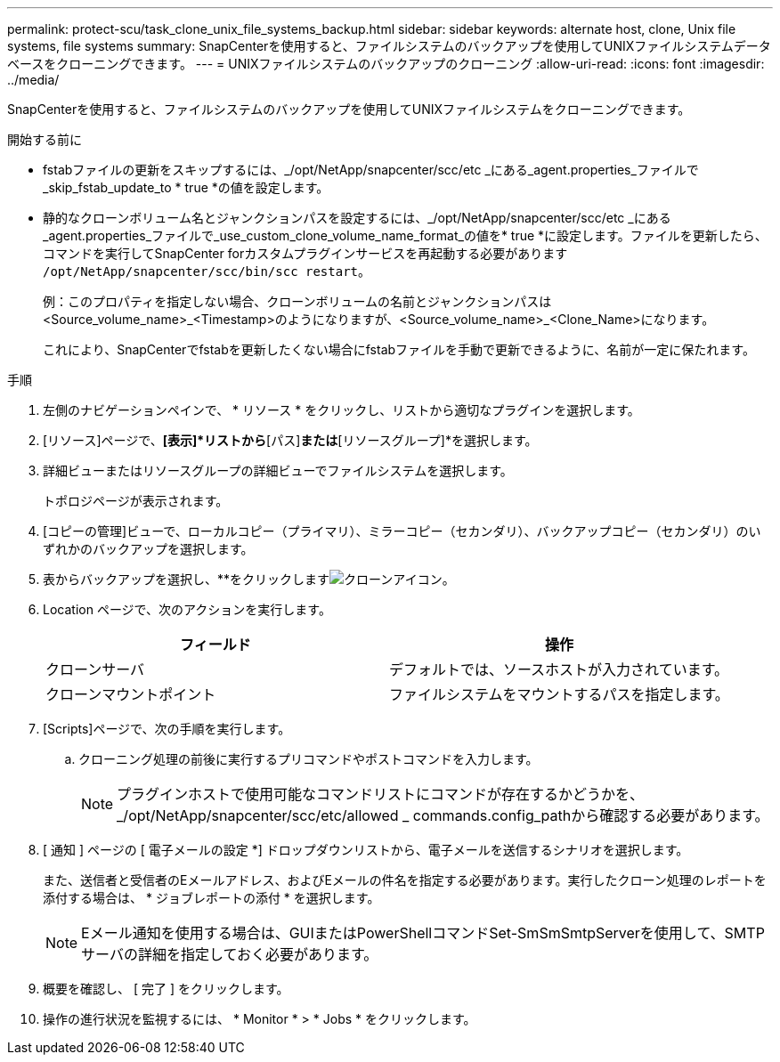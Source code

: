 ---
permalink: protect-scu/task_clone_unix_file_systems_backup.html 
sidebar: sidebar 
keywords: alternate host, clone, Unix file systems, file systems 
summary: SnapCenterを使用すると、ファイルシステムのバックアップを使用してUNIXファイルシステムデータベースをクローニングできます。 
---
= UNIXファイルシステムのバックアップのクローニング
:allow-uri-read: 
:icons: font
:imagesdir: ../media/


[role="lead"]
SnapCenterを使用すると、ファイルシステムのバックアップを使用してUNIXファイルシステムをクローニングできます。

.開始する前に
* fstabファイルの更新をスキップするには、_/opt/NetApp/snapcenter/scc/etc _にある_agent.properties_ファイルで_skip_fstab_update_to * true *の値を設定します。
* 静的なクローンボリューム名とジャンクションパスを設定するには、_/opt/NetApp/snapcenter/scc/etc _にある_agent.properties_ファイルで_use_custom_clone_volume_name_format_の値を* true *に設定します。ファイルを更新したら、コマンドを実行してSnapCenter forカスタムプラグインサービスを再起動する必要があります `/opt/NetApp/snapcenter/scc/bin/scc restart`。
+
例：このプロパティを指定しない場合、クローンボリュームの名前とジャンクションパスは<Source_volume_name>_<Timestamp>のようになりますが、<Source_volume_name>_<Clone_Name>になります。

+
これにより、SnapCenterでfstabを更新したくない場合にfstabファイルを手動で更新できるように、名前が一定に保たれます。



.手順
. 左側のナビゲーションペインで、 * リソース * をクリックし、リストから適切なプラグインを選択します。
. [リソース]ページで、*[表示]*リストから*[パス]*または*[リソースグループ]*を選択します。
. 詳細ビューまたはリソースグループの詳細ビューでファイルシステムを選択します。
+
トポロジページが表示されます。

. [コピーの管理]ビューで、ローカルコピー（プライマリ）、ミラーコピー（セカンダリ）、バックアップコピー（セカンダリ）のいずれかのバックアップを選択します。
. 表からバックアップを選択し、**をクリックしますimage:../media/clone_icon.gif["クローンアイコン"]。
. Location ページで、次のアクションを実行します。
+
|===
| フィールド | 操作 


 a| 
クローンサーバ
 a| 
デフォルトでは、ソースホストが入力されています。



 a| 
クローンマウントポイント
 a| 
ファイルシステムをマウントするパスを指定します。

|===
. [Scripts]ページで、次の手順を実行します。
+
.. クローニング処理の前後に実行するプリコマンドやポストコマンドを入力します。
+

NOTE: プラグインホストで使用可能なコマンドリストにコマンドが存在するかどうかを、_/opt/NetApp/snapcenter/scc/etc/allowed _ commands.config_pathから確認する必要があります。



. [ 通知 ] ページの [ 電子メールの設定 *] ドロップダウンリストから、電子メールを送信するシナリオを選択します。
+
また、送信者と受信者のEメールアドレス、およびEメールの件名を指定する必要があります。実行したクローン処理のレポートを添付する場合は、 * ジョブレポートの添付 * を選択します。

+

NOTE: Eメール通知を使用する場合は、GUIまたはPowerShellコマンドSet-SmSmSmtpServerを使用して、SMTPサーバの詳細を指定しておく必要があります。

. 概要を確認し、 [ 完了 ] をクリックします。
. 操作の進行状況を監視するには、 * Monitor * > * Jobs * をクリックします。

